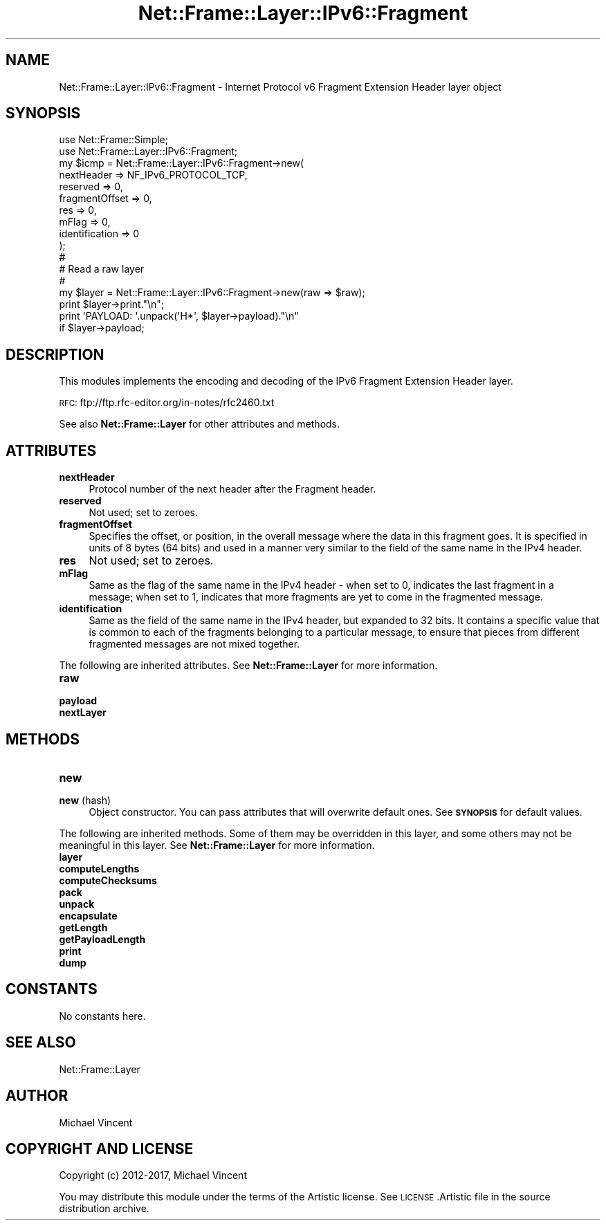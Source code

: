 .\" Automatically generated by Pod::Man 4.14 (Pod::Simple 3.40)
.\"
.\" Standard preamble:
.\" ========================================================================
.de Sp \" Vertical space (when we can't use .PP)
.if t .sp .5v
.if n .sp
..
.de Vb \" Begin verbatim text
.ft CW
.nf
.ne \\$1
..
.de Ve \" End verbatim text
.ft R
.fi
..
.\" Set up some character translations and predefined strings.  \*(-- will
.\" give an unbreakable dash, \*(PI will give pi, \*(L" will give a left
.\" double quote, and \*(R" will give a right double quote.  \*(C+ will
.\" give a nicer C++.  Capital omega is used to do unbreakable dashes and
.\" therefore won't be available.  \*(C` and \*(C' expand to `' in nroff,
.\" nothing in troff, for use with C<>.
.tr \(*W-
.ds C+ C\v'-.1v'\h'-1p'\s-2+\h'-1p'+\s0\v'.1v'\h'-1p'
.ie n \{\
.    ds -- \(*W-
.    ds PI pi
.    if (\n(.H=4u)&(1m=24u) .ds -- \(*W\h'-12u'\(*W\h'-12u'-\" diablo 10 pitch
.    if (\n(.H=4u)&(1m=20u) .ds -- \(*W\h'-12u'\(*W\h'-8u'-\"  diablo 12 pitch
.    ds L" ""
.    ds R" ""
.    ds C` ""
.    ds C' ""
'br\}
.el\{\
.    ds -- \|\(em\|
.    ds PI \(*p
.    ds L" ``
.    ds R" ''
.    ds C`
.    ds C'
'br\}
.\"
.\" Escape single quotes in literal strings from groff's Unicode transform.
.ie \n(.g .ds Aq \(aq
.el       .ds Aq '
.\"
.\" If the F register is >0, we'll generate index entries on stderr for
.\" titles (.TH), headers (.SH), subsections (.SS), items (.Ip), and index
.\" entries marked with X<> in POD.  Of course, you'll have to process the
.\" output yourself in some meaningful fashion.
.\"
.\" Avoid warning from groff about undefined register 'F'.
.de IX
..
.nr rF 0
.if \n(.g .if rF .nr rF 1
.if (\n(rF:(\n(.g==0)) \{\
.    if \nF \{\
.        de IX
.        tm Index:\\$1\t\\n%\t"\\$2"
..
.        if !\nF==2 \{\
.            nr % 0
.            nr F 2
.        \}
.    \}
.\}
.rr rF
.\"
.\" Accent mark definitions (@(#)ms.acc 1.5 88/02/08 SMI; from UCB 4.2).
.\" Fear.  Run.  Save yourself.  No user-serviceable parts.
.    \" fudge factors for nroff and troff
.if n \{\
.    ds #H 0
.    ds #V .8m
.    ds #F .3m
.    ds #[ \f1
.    ds #] \fP
.\}
.if t \{\
.    ds #H ((1u-(\\\\n(.fu%2u))*.13m)
.    ds #V .6m
.    ds #F 0
.    ds #[ \&
.    ds #] \&
.\}
.    \" simple accents for nroff and troff
.if n \{\
.    ds ' \&
.    ds ` \&
.    ds ^ \&
.    ds , \&
.    ds ~ ~
.    ds /
.\}
.if t \{\
.    ds ' \\k:\h'-(\\n(.wu*8/10-\*(#H)'\'\h"|\\n:u"
.    ds ` \\k:\h'-(\\n(.wu*8/10-\*(#H)'\`\h'|\\n:u'
.    ds ^ \\k:\h'-(\\n(.wu*10/11-\*(#H)'^\h'|\\n:u'
.    ds , \\k:\h'-(\\n(.wu*8/10)',\h'|\\n:u'
.    ds ~ \\k:\h'-(\\n(.wu-\*(#H-.1m)'~\h'|\\n:u'
.    ds / \\k:\h'-(\\n(.wu*8/10-\*(#H)'\z\(sl\h'|\\n:u'
.\}
.    \" troff and (daisy-wheel) nroff accents
.ds : \\k:\h'-(\\n(.wu*8/10-\*(#H+.1m+\*(#F)'\v'-\*(#V'\z.\h'.2m+\*(#F'.\h'|\\n:u'\v'\*(#V'
.ds 8 \h'\*(#H'\(*b\h'-\*(#H'
.ds o \\k:\h'-(\\n(.wu+\w'\(de'u-\*(#H)/2u'\v'-.3n'\*(#[\z\(de\v'.3n'\h'|\\n:u'\*(#]
.ds d- \h'\*(#H'\(pd\h'-\w'~'u'\v'-.25m'\f2\(hy\fP\v'.25m'\h'-\*(#H'
.ds D- D\\k:\h'-\w'D'u'\v'-.11m'\z\(hy\v'.11m'\h'|\\n:u'
.ds th \*(#[\v'.3m'\s+1I\s-1\v'-.3m'\h'-(\w'I'u*2/3)'\s-1o\s+1\*(#]
.ds Th \*(#[\s+2I\s-2\h'-\w'I'u*3/5'\v'-.3m'o\v'.3m'\*(#]
.ds ae a\h'-(\w'a'u*4/10)'e
.ds Ae A\h'-(\w'A'u*4/10)'E
.    \" corrections for vroff
.if v .ds ~ \\k:\h'-(\\n(.wu*9/10-\*(#H)'\s-2\u~\d\s+2\h'|\\n:u'
.if v .ds ^ \\k:\h'-(\\n(.wu*10/11-\*(#H)'\v'-.4m'^\v'.4m'\h'|\\n:u'
.    \" for low resolution devices (crt and lpr)
.if \n(.H>23 .if \n(.V>19 \
\{\
.    ds : e
.    ds 8 ss
.    ds o a
.    ds d- d\h'-1'\(ga
.    ds D- D\h'-1'\(hy
.    ds th \o'bp'
.    ds Th \o'LP'
.    ds ae ae
.    ds Ae AE
.\}
.rm #[ #] #H #V #F C
.\" ========================================================================
.\"
.IX Title "Net::Frame::Layer::IPv6::Fragment 3"
.TH Net::Frame::Layer::IPv6::Fragment 3 "2020-07-11" "perl v5.32.0" "User Contributed Perl Documentation"
.\" For nroff, turn off justification.  Always turn off hyphenation; it makes
.\" way too many mistakes in technical documents.
.if n .ad l
.nh
.SH "NAME"
Net::Frame::Layer::IPv6::Fragment \- Internet Protocol v6 Fragment Extension Header layer object
.SH "SYNOPSIS"
.IX Header "SYNOPSIS"
.Vb 2
\&   use Net::Frame::Simple;
\&   use Net::Frame::Layer::IPv6::Fragment;
\&
\&   my $icmp = Net::Frame::Layer::IPv6::Fragment\->new(
\&      nextHeader     => NF_IPv6_PROTOCOL_TCP,
\&      reserved       => 0,
\&      fragmentOffset => 0,
\&      res            => 0,
\&      mFlag          => 0,
\&      identification => 0
\&   );
\&
\&   #
\&   # Read a raw layer
\&   #
\&
\&   my $layer = Net::Frame::Layer::IPv6::Fragment\->new(raw => $raw);
\&
\&   print $layer\->print."\en";
\&   print \*(AqPAYLOAD: \*(Aq.unpack(\*(AqH*\*(Aq, $layer\->payload)."\en"
\&      if $layer\->payload;
.Ve
.SH "DESCRIPTION"
.IX Header "DESCRIPTION"
This modules implements the encoding and decoding of the IPv6 Fragment Extension Header layer.
.PP
\&\s-1RFC:\s0 ftp://ftp.rfc\-editor.org/in\-notes/rfc2460.txt
.PP
See also \fBNet::Frame::Layer\fR for other attributes and methods.
.SH "ATTRIBUTES"
.IX Header "ATTRIBUTES"
.IP "\fBnextHeader\fR" 4
.IX Item "nextHeader"
Protocol number of the next header after the Fragment header.
.IP "\fBreserved\fR" 4
.IX Item "reserved"
Not used; set to zeroes.
.IP "\fBfragmentOffset\fR" 4
.IX Item "fragmentOffset"
Specifies the offset, or position, in the overall message where the data in this fragment goes. It is specified in units of 8 bytes (64 bits) and used in a manner very similar to the field of the same name in the IPv4 header.
.IP "\fBres\fR" 4
.IX Item "res"
Not used; set to zeroes.
.IP "\fBmFlag\fR" 4
.IX Item "mFlag"
Same as the flag of the same name in the IPv4 header \- when set to 0, indicates the last fragment in a message; when set to 1, indicates that more fragments are yet to come in the fragmented message.
.IP "\fBidentification\fR" 4
.IX Item "identification"
Same as the field of the same name in the IPv4 header, but expanded to 32 bits. It contains a specific value that is common to each of the fragments belonging to a particular message, to ensure that pieces from different fragmented messages are not mixed together.
.PP
The following are inherited attributes. See \fBNet::Frame::Layer\fR for more information.
.IP "\fBraw\fR" 4
.IX Item "raw"
.PD 0
.IP "\fBpayload\fR" 4
.IX Item "payload"
.IP "\fBnextLayer\fR" 4
.IX Item "nextLayer"
.PD
.SH "METHODS"
.IX Header "METHODS"
.IP "\fBnew\fR" 4
.IX Item "new"
.PD 0
.IP "\fBnew\fR (hash)" 4
.IX Item "new (hash)"
.PD
Object constructor. You can pass attributes that will overwrite default ones. See \fB\s-1SYNOPSIS\s0\fR for default values.
.PP
The following are inherited methods. Some of them may be overridden in this layer, and some others may not be meaningful in this layer. See \fBNet::Frame::Layer\fR for more information.
.IP "\fBlayer\fR" 4
.IX Item "layer"
.PD 0
.IP "\fBcomputeLengths\fR" 4
.IX Item "computeLengths"
.IP "\fBcomputeChecksums\fR" 4
.IX Item "computeChecksums"
.IP "\fBpack\fR" 4
.IX Item "pack"
.IP "\fBunpack\fR" 4
.IX Item "unpack"
.IP "\fBencapsulate\fR" 4
.IX Item "encapsulate"
.IP "\fBgetLength\fR" 4
.IX Item "getLength"
.IP "\fBgetPayloadLength\fR" 4
.IX Item "getPayloadLength"
.IP "\fBprint\fR" 4
.IX Item "print"
.IP "\fBdump\fR" 4
.IX Item "dump"
.PD
.SH "CONSTANTS"
.IX Header "CONSTANTS"
No constants here.
.SH "SEE ALSO"
.IX Header "SEE ALSO"
Net::Frame::Layer
.SH "AUTHOR"
.IX Header "AUTHOR"
Michael Vincent
.SH "COPYRIGHT AND LICENSE"
.IX Header "COPYRIGHT AND LICENSE"
Copyright (c) 2012\-2017, Michael Vincent
.PP
You may distribute this module under the terms of the Artistic license.
See \s-1LICENSE\s0.Artistic file in the source distribution archive.
